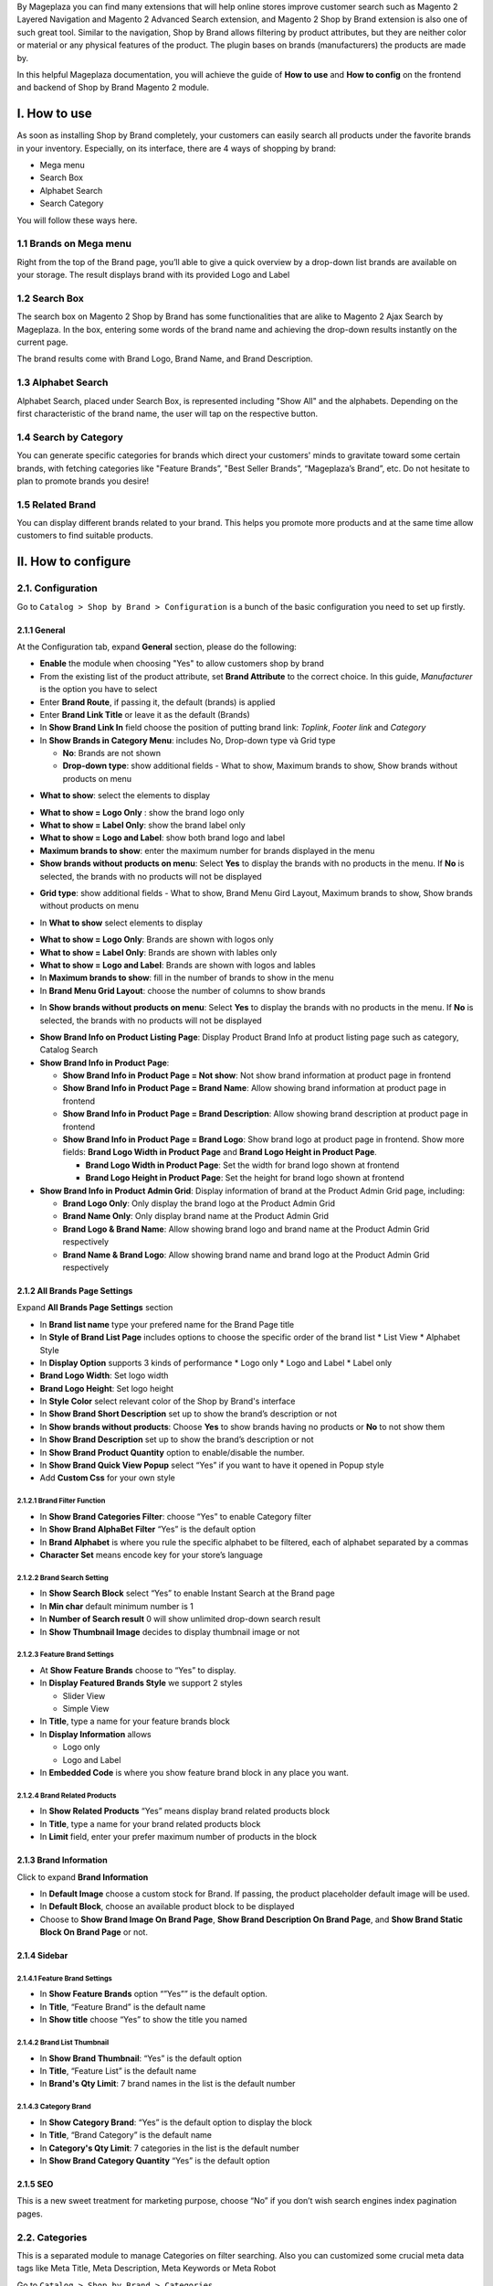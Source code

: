 By Mageplaza you can find many extensions that will help online stores improve customer search such as Magento 2 Layered Navigation and Magento 2 Advanced Search extension, and Magento 2 Shop by Brand extension is also one of such great tool. Similar to the navigation, Shop by Brand allows filtering by product attributes, but they are neither color or material or any physical features of the product. The plugin bases on brands (manufacturers) the products are made by.

In this helpful Mageplaza documentation, you will achieve the guide of **How to use** and **How to config** on the frontend and backend of Shop by Brand Magento 2 module. 

.. _Magento 2 Shop by Brand: https://www.mageplaza.com/magento-2-shop-by-brand/
.. _Magento 2 Layered Navigation: https://www.mageplaza.com/magento-2-layered-navigation-extension/

I. How to use
###############

As soon as installing Shop by Brand completely, your customers can easily search all products under the favorite brands in your inventory. Especially, on its interface, there are 4 ways of shopping by brand: 

* Mega menu
* Search Box
* Alphabet Search
* Search Category

You will follow these ways here.

1.1 Brands on Mega menu
***************
Right from the top of the Brand page, you’ll able to give a quick overview by a drop-down list brands are available on your storage. The result displays brand with its provided Logo and Label

.. image:: https://i.imgur.com/dneh5bC.gif

1.2 Search Box
***************
The search box on Magento 2 Shop by Brand has some functionalities that are alike to Magento 2 Ajax Search by Mageplaza. In the box, entering some words of the brand name and achieving the drop-down results instantly on the current page.

.. image:: https://i.imgur.com/wNIKZCz.gif

The brand results come with Brand Logo, Brand Name, and Brand Description. 

.. image:: https://i.imgur.com/xNsZsK0.png

1.3 Alphabet Search
***************
Alphabet Search, placed under Search Box, is represented including "Show All" and the alphabets. Depending on the first characteristic of the brand name, the user will tap on the respective button.

.. image:: https://i.imgur.com/dybAloX.gif

1.4 Search by Category
***************
You can generate specific categories for brands which direct your customers' minds to gravitate toward some certain brands, with fetching categories like "Feature Brands”, "Best Seller Brands”, “Mageplaza’s Brand”, etc. Do not hesitate to plan to promote brands you desire!

.. image:: https://i.imgur.com/UUiW2gM.jpg

1.5 Related Brand
***************
You can display different brands related to your brand. This helps you promote more products and at the same time allow customers to find suitable products.

.. image:: https://i.imgur.com/gDGcGbO.gif

II. How to configure
###############

2.1. Configuration
***************

Go to ``Catalog > Shop by Brand > Configuration`` is a bunch of the basic configuration you need to set up firstly.

.. image:: https://i.imgur.com/Ftbfl7l.png

2.1.1 General
^^^^^^^^^^^^^^^
At the Configuration tab, expand **General** section, please do the following:

.. image:: https://i.imgur.com/8kaWhri.png

.. image:: https://i.imgur.com/m7BAhJf.png

* **Enable** the module when choosing "Yes" to allow customers shop by brand
* From the existing list of the product attribute, set **Brand Attribute** to the correct choice. In this guide, *Manufacturer* is the option you have to select
* Enter **Brand Route**, if passing it, the default (brands) is applied
* Enter **Brand Link Title** or leave it as the default (Brands)
* In **Show Brand Link In** field choose the position of putting brand link: *Toplink*, *Footer link* and *Category*
* In **Show Brands in Category Menu**: includes No, Drop-down type và Grid type
  
  * **No**: Brands are not shown 
  * **Drop-down type**: show additional fields - What to show, Maximum brands to show, Show brands without products on menu
  
.. image:: https://i.imgur.com/9xhntO6.png

* **What to show**: select the elements to display

.. image:: https://i.imgur.com/KWgyVpf.png 

* **What to show = Logo Only** : show the brand logo only
* **What to show = Label Only**: show the brand label only
* **What to show = Logo and Label**: show both brand logo and label 
    
* **Maximum brands to show**: enter the maximum number for brands displayed in the menu
* **Show brands without products on menu**: Select **Yes** to display the brands with no products in the menu. If **No** is selected, the brands with no products will not be displayed
  
.. image:: https://i.imgur.com/03EMnJd.png 
  
* **Grid type**: show additional fields - What to show, Brand Menu Gird Layout, Maximum brands to show, Show brands without products on menu
  
.. image:: https://i.imgur.com/b3dRXt2.png

* In **What to show** select elements to display 

.. image:: https://i.imgur.com/u8Uewog.png

* **What to show = Logo Only**: Brands are shown with logos only
* **What to show = Label Only**: Brands are shown with lables only
* **What to show = Logo and Label**: Brands are shown with logos and lables

* In **Maximum brands to show**: fill in the number of brands to show in the menu
* In **Brand Menu Grid Layout**: choose the number of columns to show brands

.. image:: https://i.imgur.com/rUzxakl.png

* In **Show brands without products on menu**: Select **Yes** to display the brands with no products in the menu. If **No** is selected, the brands with no products will not be displayed

.. image:: https://i.imgur.com/oVr2yHf.png

* **Show Brand Info on Product Listing Page**: Display Product Brand Info at product listing page such as category, Catalog Search
* **Show Brand Info in Product Page**:
  
  * **Show Brand Info in Product Page = Not show**: Not show brand information at product page in frontend
  * **Show Brand Info in Product Page = Brand Name**: Allow showing brand information at product page in frontend
  * **Show Brand Info in Product Page = Brand Description**: Allow showing brand description at product page in frontend
  * **Show Brand Info in Product Page = Brand Logo**: Show brand logo at product page in frontend. Show more fields: **Brand Logo Width in Product Page** and **Brand Logo Height in Product Page**.
  
    * **Brand Logo Width in Product Page**: Set the width for brand logo shown at frontend
    * **Brand Logo Height in Product Page**: Set the height for brand logo shown at frontend

* **Show Brand Info in Product Admin Grid**: Display information of brand at the Product Admin Grid page, including:
  
  * **Brand Logo Only**: Only display the brand logo at the Product Admin Grid
  * **Brand Name Only**: Only display brand name at the Product Admin Grid
  * **Brand Logo & Brand Name**: Allow showing brand logo and brand name at the Product Admin Grid respectively
  * **Brand Name & Brand Logo**: Allow showing brand name and brand logo at the Product Admin Grid respectively
  
    
2.1.2 All Brands Page Settings
^^^^^^^^^^^^^^^

Expand **All Brands Page Settings** section

.. image:: https://i.imgur.com/rBVSiTT.png

* In **Brand list name** type your prefered name for the Brand Page title
* In **Style of Brand List Page** includes options to choose the specific order of the brand list
  * List View
  * Alphabet Style
* In **Display Option** supports 3 kinds of performance
  * Logo only
  * Logo and Label
  * Label only 
* **Brand Logo Width**: Set logo width
* **Brand Logo Height**: Set logo height
* In **Style Color** select relevant color of the Shop by Brand's interface
* In **Show Brand Short Description** set up to show the brand’s description or not
* In **Show brands without products**: Choose **Yes** to show brands having no products or **No** to not show them
* In **Show Brand Description** set up to show the brand’s description or not
* In **Show Brand Product Quantity** option to enable/disable the number.
* In **Show Brand Quick View Popup** select “Yes” if you want to have it opened in Popup style
* Add **Custom Css** for your own style

2.1.2.1 Brand Filter Function
"""""""""""""""

.. image:: https://i.imgur.com/MfqltJj.png

* In **Show Brand Categories Filter**: choose “Yes” to enable Category filter
* In **Show Brand AlphaBet Filter** “Yes” is the default option
* In **Brand Alphabet** is where you rule the specific alphabet to be filtered, each of alphabet separated by a commas
* **Character Set** means encode key for your store’s language

2.1.2.2 Brand Search Setting
"""""""""""""""

.. image:: https://i.imgur.com/4pyvycS.jpg

* In **Show Search Block** select “Yes” to enable Instant Search at the Brand page
* In **Min char** default minimum number is 1
* In **Number of Search result** 0 will show unlimited drop-down search result
* In **Show Thumbnail Image** decides to display thumbnail image or not 

2.1.2.3 Feature Brand Settings
"""""""""""""""

.. image:: https://i.imgur.com/l7ytPEQ.jpg

* At **Show Feature Brands** choose to “Yes” to display.
* In **Display Featured Brands Style** we support 2 styles
  
  * Slider View
  * Simple View

* In **Title**, type a name for your feature brands block
* In **Display Information** allows
 
  * Logo only
  * Logo and Label

* In **Embedded Code** is where you show feature brand block in any place you want.

2.1.2.4 Brand Related Products
"""""""""""""""

.. image:: https://i.imgur.com/hiV5kHq.jpg

* In **Show Related Products** “Yes” means display brand related products block
* In **Title**, type a name for your brand related products block
* In **Limit** field, enter your prefer maximum number of products in the block


2.1.3 Brand Information
^^^^^^^^^^^^^^^
Click to expand **Brand Information**

.. image:: https://i.imgur.com/AX3UKVv.png

* In **Default Image** choose a custom stock for Brand. If passing, the product placeholder default image will be used.
* In **Default Block**, choose an available product block to be displayed 
* Choose to **Show Brand Image On Brand Page**, **Show Brand Description On Brand Page**, and **Show Brand Static Block On Brand Page** or not.

2.1.4 Sidebar
^^^^^^^^^^^^^^^

.. image:: https://i.imgur.com/Bg3feAv.png

2.1.4.1 Feature Brand Settings
"""""""""""""""

.. image:: https://i.imgur.com/6yyNONN.jpg 

* In **Show Feature Brands** option “”Yes”” is the default option.
* In **Title**, “Feature Brand” is the default name
* In **Show title** choose “Yes” to show the title you named

2.1.4.2 Brand List Thumbnail
"""""""""""""""

.. image:: https://i.imgur.com/DyOKrvh.png

* In **Show Brand Thumbnail**: “Yes” is the default option
* In **Title**, “Feature List” is the default name
* In **Brand's Qty Limit**: 7 brand names in the list is the default number

2.1.4.3 Category Brand
"""""""""""""""

.. image:: https://i.imgur.com/nf8ky94.png

* In **Show Category Brand**: “Yes” is the default option to display the block
* In **Title**, “Brand Category” is the default name
* In **Category's Qty Limit**: 7 categories in the list is the default number
* In **Show Brand Category Quantity** “Yes” is the default option


2.1.5 SEO 
^^^^^^^^^^^^^^^

.. image:: https://i.imgur.com/0h8CvwN.png

This is a new sweet treatment for marketing purpose, choose “No” if you don’t wish search engines index pagination pages.

2.2. Categories
***************
This is a separated module to manage Categories on filter searching. Also you can customized some crucial meta data tags like Meta Title, Meta Description, Meta Keywords or Meta Robot

Go to ``Catalog > Shop by Brand > Categories``

.. image:: https://i.imgur.com/arOPrFm.png

To create brand new category, click ``New Category`` red button.

.. image:: https://i.imgur.com/mvkmxn0.gif

To massively set brands into a specific category:

* Follow ``Catalog > Shop By Brand: Categories``
* Select the category you want to apply changes navigate, click ``Edit``
* Choose ``Brands`` at the left sidebar, a multi-select available brand list will show up.
* Click ``Save Category``

.. image:: https://i.imgur.com/AD5CeAY.gif

2.3. Manage Brands
***************
This module provide a short-cut way for navigating to "manufacturer" workplace, from here you will manage all available brands and create new one. Make you way to ``Catalog > Shop By Brand > Manage Brands``

To generate a new brand, follow these steps

* All brands are listed under **Manage Options** section, click on **Add option** on the bottom of the list, right after, a new row will appear.
* Click on `Save Config` to save the new brand.
* Tap **Setting** to open the "Brand Information" page for configuration.
* Under **Brand Information** section,
  
  * Set `Page Title` for the new brand
  * Create **URL Key**
  * Upload `Brand Image` from your computer
  * Set the brand to be displayed on featured brand slider or not in `Featured` field
  * Enter `Short Description` (appear on the search result) and `Description` (appear on Brand Listing) 
  * Choose the `CMS Block` to show brand as a static block on anywhere of your page. You can disable it by leave it blank.
  * **Related Brands**: Select related brands to the brand you are setting.
  
  .. image:: https://i.imgur.com/eKMHady.png
  
  * **Branded Products**: Add multiple products to the brand at once.
  
    * `Action > Add Products > Submit`: Add selected products to the brand.
    * `Action > Remove Products> Submit`: Remove selected products from the brand.
  
  .. image:: https://i.imgur.com/F6cc5ni.png

* Expand **Meta Information** section, you can complete all fields for your better SEO, including:
  
  * Meta Title
  * Meta Keywords
  * Meta Description

* `Save Brand` to ensure that the configuration for the new brand is successful.

  .. note:: For the existing brands, you can edit their information via **Setting** button.

**Brand Revenue Report**

* **Show Report**: Click on the `Show report` button to show the Brand Revenue Report popup.

.. image:: https://i.imgur.com/m3izpEL.png

* **Brand Revenue Report popup**: Display the detailed reports on sales of each brand. Thanks to this report, stores can identify which brands are selling well, especially the report of different time period. The Report includes information as follows: Brand, Ordered Item Quantity, Order Count, Total Revenue, Refunder, Discount, Tax.

.. image:: https://i.imgur.com/9KR67rv.png

2.4. Bulk import brands
***************
Shop by Brand extension from Mageplaza supports Magento 2 stores to bulk import brands via CSV file.

.. image:: https://i.imgur.com/Q6VkOUk.gif

Go to ``System > Data Transfer > Import > Import Settings > Entity Type`` field, choose "Mageplaza Shopbybrand" to expand *Import Behavior* and *File to Import* fields.

**Sample csv file**:

* Online: https://goo.gl/VqbZ5o
* Offline: ``Files/Sample/mageplaza_brand.csv``

.. image:: https://imgur.com/QqCNl2C.png

Follow those steps next
  * In **Import Behaviour** fiels, choose *Import Behaviour* as "Add/Update"
  * In **File to Import** field, browse your brand's CSV file in *Select file to Import*
  * Copy the file contains Brands in the csv file to the pub/media/import section of the site. (Note: For magento 2.3.3, you need to copy image file of brands and paste at the folder `/var/import/images`)

  
.. image:: https://imgur.com/AIeeY5y.jpg  

Back to the Import page, click ``Check data`` button

.. image:: https://imgur.com/KOxukYR.png

After Check Data is completed, select Import near footer to import brand to Shop By Brand. If the brand name in the csv file is included in the file to import, the import will be successful 

.. image:: https://imgur.com/IyUVDCA.png

And a report will inform this. Now you've done all the step to import brand by a CSV file.

.. image:: https://imgur.com/dadPjKH.png

2.5. Export Brand
***************
Go to `System > Data Transfer > Export > Export Settings > Entity Type` field, choose **Mageplaza Shopbybrand** to expand **Entity Attributes**.

.. image:: https://i.imgur.com/KaSccCR.png

2.6. Assign product to brand
***************
This guide helps you classify what brand a product is made by.

* On the Admin Panel, `Product > Inventory > Catalog`.
* Select an exact product you want to assign, and open `Edit` mode under **Action** column.
* On the settings page of the product, you will see ` Manufacturer` field that allows assigning a corresponding brand to that product.

.. image:: https://cdn.mageplaza.com/media/general/XxDH9n2.png

* ``Save`` the change to complete the brand attachment.
* When finish all, the brand logo will display on both Brand Listing Search and the product detailed page of the assigned product.

On Brand Listing

.. image:: https://cdn.mageplaza.com/media/general/4rGgrJF.png

On Product Page

.. image:: https://cdn.mageplaza.com/media/general/Cs7XSXT.png

.. _Magento 2 Advanced Search: https://www.mageplaza.com/magento-2-search-extension/
.. _How to Create Product Attribute in Magento 2: https://www.mageplaza.com/kb/how-to-create-product-attribute-magento-2.html


2.7. API
***************

Shop By Brand Extension form Mageplaza does support API which allows users:

* Get brand list
* Add/ edit/ delete brand
* Add products into brand
* Remove brand assigned for product
* Get the product list of brand 
* Get the brand's information assigned to the product according to the product's sku
* Get a list of feature brands
* Search for brands by name
- Get brand configuration

Guide to create token, please see `here`_

.. _here: https://devdocs.magento.com/guides/v2.3/get-started/authentication/gs-authentication-token.html


You can see more of how to get API Request by Shop By Brand Extension via this `document`_

.. _document: https://documenter.getpostman.com/view/10589000/SzRxXr2x?version=latest


2.8. GraphQL
***************

Run the following command in Magento 2 root folder:

``composer require mageplaza/module-shop-by-brand-graphql``

``php bin/magento setup:upgrade``

``php bin/magento setup:static-content:deploy``

Mageplaza's Shop By Brand extension supports store admins to get rule's information via GraphQL.

To start working with **Shop By Brand GraphQL** in Magento, you need to:

- Use Magento 2.3.x. Return your site to developer mode
- Supported GraphQl requests can be viewed at this link: https://documenter.getpostman.com/view/10589000/SzRxXr2y?version=latest
